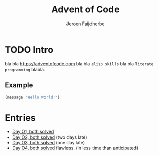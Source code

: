 #+TITLE: Advent of Code
#+AUTHOR: Jeroen Faijdherbe

* TODO Intro
bla bla [[https://adventofcode.com]] bla bla =elisp skills= bla bla =literate programming= blabla.

** Example
#+begin_src emacs-lisp
(message "Hello World!")
#+end_src

#+RESULTS:
: Hello World!

* Entries
- [[file:day_01.org][Day 01, both solved]]
- [[file:day_02.org][Day 02, both solved]] (two days late)
- [[file:day_03.org][Day 03, both solved]] (one day late)
- [[file:day_04.org][Day 04, both solved]] flawless. (in less time than anticipated)

